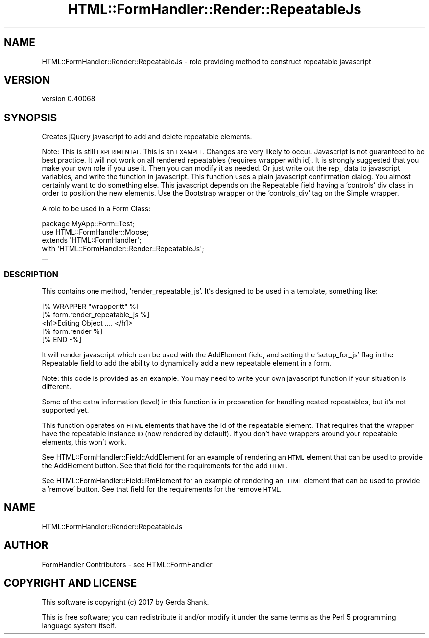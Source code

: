 .\" Automatically generated by Pod::Man 4.11 (Pod::Simple 3.35)
.\"
.\" Standard preamble:
.\" ========================================================================
.de Sp \" Vertical space (when we can't use .PP)
.if t .sp .5v
.if n .sp
..
.de Vb \" Begin verbatim text
.ft CW
.nf
.ne \\$1
..
.de Ve \" End verbatim text
.ft R
.fi
..
.\" Set up some character translations and predefined strings.  \*(-- will
.\" give an unbreakable dash, \*(PI will give pi, \*(L" will give a left
.\" double quote, and \*(R" will give a right double quote.  \*(C+ will
.\" give a nicer C++.  Capital omega is used to do unbreakable dashes and
.\" therefore won't be available.  \*(C` and \*(C' expand to `' in nroff,
.\" nothing in troff, for use with C<>.
.tr \(*W-
.ds C+ C\v'-.1v'\h'-1p'\s-2+\h'-1p'+\s0\v'.1v'\h'-1p'
.ie n \{\
.    ds -- \(*W-
.    ds PI pi
.    if (\n(.H=4u)&(1m=24u) .ds -- \(*W\h'-12u'\(*W\h'-12u'-\" diablo 10 pitch
.    if (\n(.H=4u)&(1m=20u) .ds -- \(*W\h'-12u'\(*W\h'-8u'-\"  diablo 12 pitch
.    ds L" ""
.    ds R" ""
.    ds C` ""
.    ds C' ""
'br\}
.el\{\
.    ds -- \|\(em\|
.    ds PI \(*p
.    ds L" ``
.    ds R" ''
.    ds C`
.    ds C'
'br\}
.\"
.\" Escape single quotes in literal strings from groff's Unicode transform.
.ie \n(.g .ds Aq \(aq
.el       .ds Aq '
.\"
.\" If the F register is >0, we'll generate index entries on stderr for
.\" titles (.TH), headers (.SH), subsections (.SS), items (.Ip), and index
.\" entries marked with X<> in POD.  Of course, you'll have to process the
.\" output yourself in some meaningful fashion.
.\"
.\" Avoid warning from groff about undefined register 'F'.
.de IX
..
.nr rF 0
.if \n(.g .if rF .nr rF 1
.if (\n(rF:(\n(.g==0)) \{\
.    if \nF \{\
.        de IX
.        tm Index:\\$1\t\\n%\t"\\$2"
..
.        if !\nF==2 \{\
.            nr % 0
.            nr F 2
.        \}
.    \}
.\}
.rr rF
.\" ========================================================================
.\"
.IX Title "HTML::FormHandler::Render::RepeatableJs 3pm"
.TH HTML::FormHandler::Render::RepeatableJs 3pm "2017-07-20" "perl v5.30.0" "User Contributed Perl Documentation"
.\" For nroff, turn off justification.  Always turn off hyphenation; it makes
.\" way too many mistakes in technical documents.
.if n .ad l
.nh
.SH "NAME"
HTML::FormHandler::Render::RepeatableJs \- role providing method to construct repeatable javascript
.SH "VERSION"
.IX Header "VERSION"
version 0.40068
.SH "SYNOPSIS"
.IX Header "SYNOPSIS"
Creates jQuery javascript to add and delete repeatable
elements.
.PP
Note: This is still \s-1EXPERIMENTAL.\s0
This is an \s-1EXAMPLE.\s0
Changes are very likely to occur.
Javascript is not guaranteed to be best practice.
It will not work on all rendered repeatables (requires wrapper with id).
It is strongly suggested that you make your own role if you use it.
Then you can modify it as needed.
Or just write out the rep_ data to javascript variables, and write the
function in javascript.
This function uses a plain javascript confirmation dialog.
You almost certainly want to do something else.
This javascript depends on the Repeatable field having a 'controls' div class
in order to position the new elements. Use the Bootstrap wrapper or the
\&'controls_div' tag on the Simple wrapper.
.PP
A role to be used in a Form Class:
.PP
.Vb 5
\&    package MyApp::Form::Test;
\&    use HTML::FormHandler::Moose;
\&    extends \*(AqHTML::FormHandler\*(Aq;
\&    with \*(AqHTML::FormHandler::Render::RepeatableJs\*(Aq;
\&    ...
.Ve
.SS "\s-1DESCRIPTION\s0"
.IX Subsection "DESCRIPTION"
This contains one method, 'render_repeatable_js'. It's designed to be
used in a template, something like:
.PP
.Vb 5
\&    [% WRAPPER "wrapper.tt" %]
\&    [% form.render_repeatable_js %]
\&    <h1>Editing Object .... </h1>
\&    [% form.render %]
\&    [% END \-%]
.Ve
.PP
It will render javascript which can be used with the AddElement field,
and setting the 'setup_for_js' flag in the Repeatable field to add
the ability to dynamically add a new repeatable element in a form.
.PP
Note: this code is provided as an example. You may need to write your
own javascript function if your situation is different.
.PP
Some of the extra information (level) in this function is in preparation for
handling nested repeatables, but it's not supported yet.
.PP
This function operates on \s-1HTML\s0 elements that have the id of the
repeatable element. That requires that the wrapper have the repeatable
instance \s-1ID\s0 (now rendered by default). If you don't have wrappers around
your repeatable elements, this won't work.
.PP
See HTML::FormHandler::Field::AddElement for an example of rendering
an \s-1HTML\s0 element that can be used to provide the AddElement button.
See that field for the requirements for the add \s-1HTML.\s0
.PP
See HTML::FormHandler::Field::RmElement for an example of rendering
an \s-1HTML\s0 element that can be used to provide a 'remove' button.
See that field for the requirements for the remove \s-1HTML.\s0
.SH "NAME"
HTML::FormHandler::Render::RepeatableJs
.SH "AUTHOR"
.IX Header "AUTHOR"
FormHandler Contributors \- see HTML::FormHandler
.SH "COPYRIGHT AND LICENSE"
.IX Header "COPYRIGHT AND LICENSE"
This software is copyright (c) 2017 by Gerda Shank.
.PP
This is free software; you can redistribute it and/or modify it under
the same terms as the Perl 5 programming language system itself.
